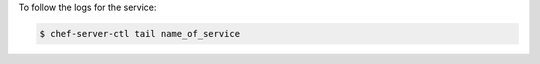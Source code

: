 .. This is an included how-to. 


To follow the logs for the service:

.. code-block:: bash

   $ chef-server-ctl tail name_of_service